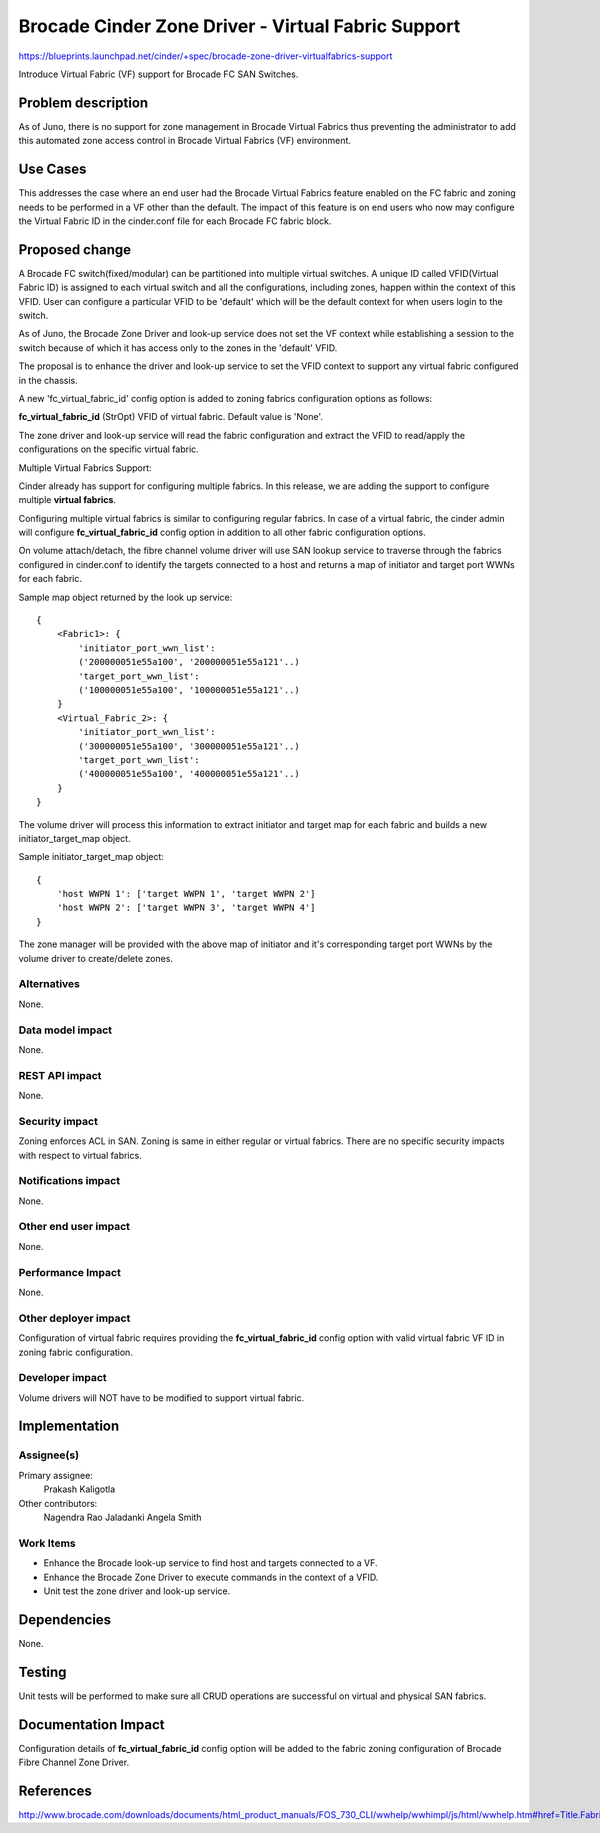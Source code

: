 ..
 This work is licensed under a Creative Commons Attribution 3.0 Unported
 License.

 http://creativecommons.org/licenses/by/3.0/legalcode

===================================================
Brocade Cinder Zone Driver - Virtual Fabric Support
===================================================

https://blueprints.launchpad.net/cinder/+spec/brocade-zone-driver-virtualfabrics-support

Introduce Virtual Fabric (VF) support for Brocade FC SAN Switches.


Problem description
===================

As of Juno, there is no support for zone management in Brocade Virtual Fabrics
thus preventing the administrator to add this automated zone access control
in Brocade Virtual Fabrics (VF) environment.


Use Cases
=========

This addresses the case where an end user had the Brocade Virtual Fabrics
feature enabled on the FC fabric and zoning needs to be performed in a VF
other than the default.  The impact of this feature is on end users who now
may configure the Virtual Fabric ID in the cinder.conf file for each Brocade
FC fabric block.


Proposed change
===============

A Brocade FC switch(fixed/modular) can be partitioned into multiple virtual
switches. A unique ID called VFID(Virtual Fabric ID) is assigned to each
virtual switch and all the configurations, including zones, happen within
the context of this VFID. User can configure a particular VFID to be
'default' which will be the default context for when users login to the
switch.

As of Juno, the Brocade Zone Driver and look-up service does not set the
VF context while establishing a session to the switch because of which it
has access only to the zones in the 'default' VFID.

The proposal is to enhance the driver and look-up service to set the VFID
context to support any virtual fabric configured in the chassis.

A new 'fc_virtual_fabric_id' config option is added to zoning fabrics
configuration options as follows:

**fc_virtual_fabric_id** (StrOpt) VFID of virtual fabric. Default value
is 'None'.

The zone driver and look-up service will read the fabric configuration
and extract the VFID to read/apply the configurations on the specific
virtual fabric.

Multiple Virtual Fabrics Support:

Cinder already has support for configuring multiple fabrics. In this
release, we are adding the support to configure multiple **virtual fabrics**.

Configuring multiple virtual fabrics is similar to configuring regular
fabrics. In case of a virtual fabric, the cinder admin will configure
**fc_virtual_fabric_id** config option in addition to all other fabric
configuration options.

On volume attach/detach, the fibre channel volume driver will use SAN lookup
service to traverse through the fabrics configured in cinder.conf to identify
the targets connected to a host and returns a map of initiator and target port
WWNs for each fabric.

Sample map object returned by the look up service::

  {
      <Fabric1>: {
          'initiator_port_wwn_list':
          ('200000051e55a100', '200000051e55a121'..)
          'target_port_wwn_list':
          ('100000051e55a100', '100000051e55a121'..)
      }
      <Virtual_Fabric_2>: {
          'initiator_port_wwn_list':
          ('300000051e55a100', '300000051e55a121'..)
          'target_port_wwn_list':
          ('400000051e55a100', '400000051e55a121'..)
      }
  }

The volume driver will process this information to extract initiator and
target map for each fabric and builds a new initiator_target_map object.

Sample initiator_target_map object::

        {
            'host WWPN 1': ['target WWPN 1', 'target WWPN 2']
            'host WWPN 2': ['target WWPN 3', 'target WWPN 4']
        }

The zone manager will be provided with the above map of initiator and it's
corresponding target port WWNs by the volume driver to create/delete zones.


Alternatives
------------

None.


Data model impact
-----------------

None.


REST API impact
---------------

None.

Security impact
---------------

Zoning enforces ACL in SAN. Zoning is same in either regular or virtual
fabrics. There are no specific security impacts with respect to virtual
fabrics.


Notifications impact
--------------------

None.


Other end user impact
---------------------

None.


Performance Impact
------------------

None.


Other deployer impact
---------------------

Configuration of virtual fabric requires providing the **fc_virtual_fabric_id**
config option with valid virtual fabric VF ID in zoning fabric configuration.


Developer impact
----------------

Volume drivers will NOT have to be modified to support virtual fabric.


Implementation
==============

Assignee(s)
-----------

Primary assignee:
  Prakash Kaligotla

Other contributors:
  Nagendra Rao Jaladanki
  Angela Smith

Work Items
----------

- Enhance the Brocade look-up service to find host and targets connected
  to a VF.
- Enhance the Brocade Zone Driver to execute commands in the context of
  a VFID.
- Unit test the zone driver and look-up service.

Dependencies
============

None.


Testing
=======

Unit tests will be performed to make sure all CRUD operations are
successful on virtual and physical SAN fabrics.

Documentation Impact
====================

Configuration details of **fc_virtual_fabric_id** config option will be added
to the fabric zoning configuration of Brocade Fibre Channel Zone Driver.

References
==========

http://www.brocade.com/downloads/documents/html_product_manuals/FOS_730_CLI/wwhelp/wwhimpl/js/html/wwhelp.htm#href=Title.Fabric_OS.html
